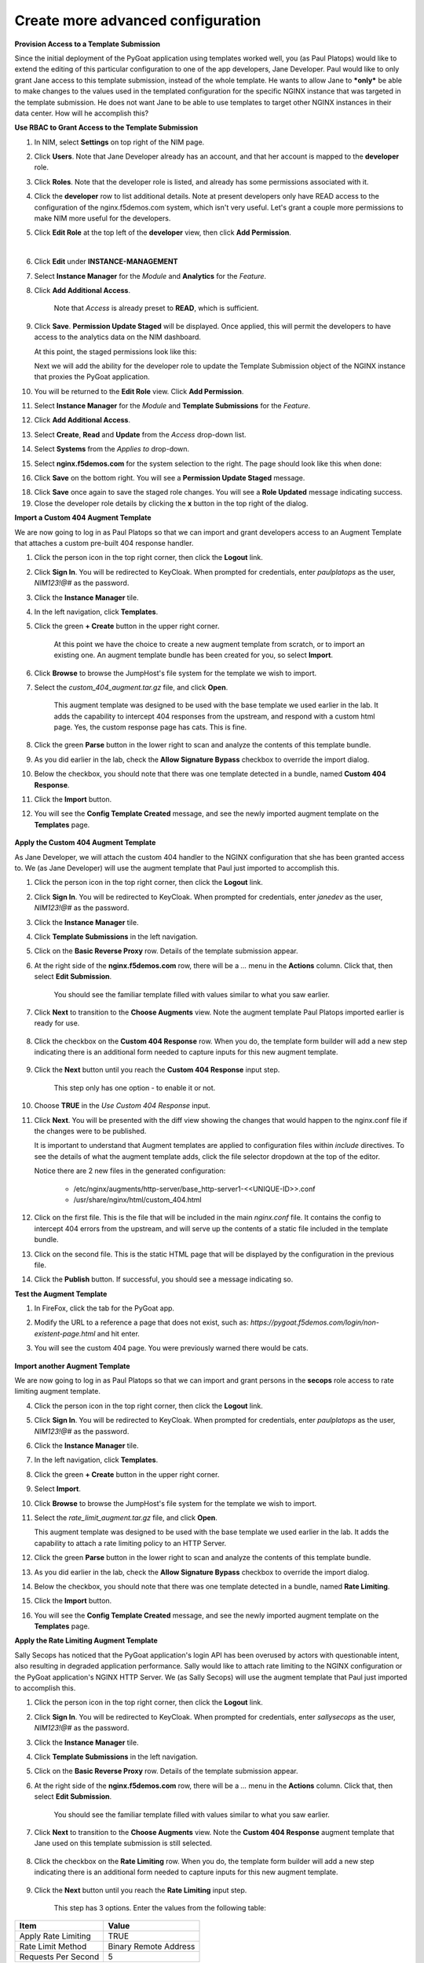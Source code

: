 Create more advanced configuration
==================================

**Provision Access to a Template Submission**

Since the initial deployment of the PyGoat application using templates worked well, you (as Paul Platops) would like to extend the editing of this particular configuration to one of the app developers, Jane Developer. Paul would like to only grant Jane access to this template submission, instead of the whole template. He wants to allow Jane to ***only*** be able to make changes to the values used in the templated configuration for the specific NGINX instance that was targeted in the template submission. He does not want Jane to be able to use templates to target other NGINX instances in their data center. How will he accomplish this?

**Use RBAC to Grant Access to the Template Submission**

1. In NIM, select **Settings** on top right of the NIM page.

   .. image:: ../images/nim-settings-icon.png
     :width: 275

2. Click **Users**. Note that Jane Developer already has an account, and that her account is mapped to the **developer** role.

   .. image:: ../images/nim-settings-users.png
     :width: 939

3. Click **Roles**. Note that the developer role is listed, and already has some permissions associated with it.

   .. image:: ../images/nim-settings-roles.png
     :width: 906

4. Click the **developer** row to list additional details. Note at present developers only have READ access to the configuration of the nginx.f5demos.com system, which isn't very useful. Let's grant a couple more permissions to make NIM more useful for the developers.

   .. image:: ../images/nim-settings-dev.png
     :width: 567

5. Click **Edit Role** at the top left of the **developer** view, then click **Add Permission**.

   .. image:: ../images/nim-settings-edit-button.png
     :width: 215
   |

   .. image:: ../images/nim-settings-edit.png
     :width: 493

6. Click **Edit** under **INSTANCE-MANAGEMENT**

   .. image:: ../images/nim-settings-edit-role.png
     :width: 570

7. Select **Instance Manager** for the *Module* and **Analytics** for the *Feature*.

   .. image:: ../images/nim-roles-access.png
     :width: 680

8. Click **Add Additional Access**.

    Note that *Access* is already preset to **READ**, which is sufficient.

9. Click **Save**. **Permission Update Staged** will be displayed. Once applied, this will permit the developers to have access to the analytics data on the NIM dashboard.

   At this point, the staged permissions look like this:

   .. image:: ../images/image-22.png
     :width: 700

   Next we will add the ability for the developer role to update the Template Submission object of the NGINX instance that proxies the PyGoat application.

10. You will be returned to the **Edit Role** view.  Click **Add Permission**.

    .. image:: ../images/nim-settings-edit.png
      :width: 493

11. Select **Instance Manager** for the *Module* and **Template Submissions** for the *Feature*.

12. Click **Add Additional Access**.

    .. image:: ../images/nim-roles-add-access.png
      :width: 726

13. Select **Create**, **Read** and **Update** from the *Access* drop-down list.

14. Select **Systems** from the *Applies to* drop-down.

15. Select **nginx.f5demos.com** for the system selection to the right.  The page should look like this when done:

    .. image:: ../images/nim-role-temp-sub.png
      :width: 797

16. Click **Save** on the bottom right. You will see a **Permission Update Staged** message.

18. Click **Save** once again to save the staged role changes. You will see a **Role Updated** message indicating success.

19. Close the developer role details by clicking the **x** button in the top right of the dialog.


**Import a Custom 404 Augment Template**

We are now going to log in as Paul Platops so that we can import and grant developers access to an Augment Template that attaches a custom pre-built 404 response handler.

1. Click the person icon in the top right corner, then click the **Logout** link.

2. Click **Sign In**. You will be redirected to KeyCloak. When prompted for credentials, enter `paulplatops` as the user, `NIM123!@#` as the password.

3. Click the **Instance Manager** tile.

4. In the left navigation, click **Templates**.

5. Click the green **+ Create** button in the upper right corner.

    At this point we have the choice to create a new augment template from scratch, or to import an existing one. An augment template bundle has been created for you, so select **Import**.

6. Click **Browse** to browse the JumpHost's file system for the template we wish to import.

7. Select the `custom_404_augment.tar.gz` file, and click **Open**.

    This augment template was designed to be used with the base template we used earlier in the lab. It adds the capability to intercept 404 responses from the upstream, and respond with a custom html page. Yes, the custom response page has cats. This is fine.

8. Click the green **Parse** button in the lower right to scan and analyze the contents of this template bundle.

9. As you did earlier in the lab, check the **Allow Signature Bypass** checkbox to override the import dialog.

10. Below the checkbox, you should note that there was one template detected in a bundle, named **Custom 404 Response**.

11. Click the **Import** button.

12. You will see the **Config Template Created** message, and see the newly imported augment template on the **Templates** page.

  .. image:: ../images/image-5.png

**Apply the Custom 404 Augment Template**

As Jane Developer, we will attach the custom 404 handler to the NGINX configuration that she has been granted access to. We (as Jane Developer) will use the augment template that Paul just imported to accomplish this.

1. Click the person icon in the top right corner, then click the **Logout** link.

2. Click **Sign In**. You will be redirected to KeyCloak. When prompted for credentials, enter `janedev` as the user, `NIM123!@#` as the password.

3. Click the **Instance Manager** tile.

4. Click **Template Submissions** in the left navigation.

5. Click on the **Basic Reverse Proxy** row. Details of the template submission appear.

6. At the right side of the **nginx.f5demos.com** row, there will be a `...` menu in the **Actions** column. Click that, then select **Edit Submission**.

    You should see the familiar template filled with values similar to what you saw earlier.

7. Click **Next** to transition to the **Choose Augments** view. Note the augment template Paul Platops imported earlier is ready for use.

    .. image:: ../images/image.png

8. Click the checkbox on the **Custom 404 Response** row. When you do, the template form builder will add a new step indicating there is an additional form needed to capture inputs for this new augment template.

    .. image:: ../images/image-1.png

9. Click the **Next** button until you reach the **Custom 404 Response** input step.

    This step only has one option - to enable it or not.

10. Choose **TRUE** in the *Use Custom 404 Response* input.

    .. image:: ../images/image-4.png

11. Click **Next**. You will be presented with the diff view showing the changes that would happen to the nginx.conf file if the changes were to be published.

    It is important to understand that Augment templates are applied to configuration files within `include` directives. To see the details of what the augment template adds, click the file selector dropdown at the top of the editor.

    .. image:: ../images/image-2.png

    Notice there are 2 new files in the generated configuration:

      - /etc/nginx/augments/http-server/base_http-server1-<<UNIQUE-ID>>.conf
      - /usr/share/nginx/html/custom_404.html

12. Click on the first file. This is the file that will be included in the main `nginx.conf` file. It contains the config to intercept 404 errors from the upstream, and will serve up the contents of a static file included in the template bundle.

13. Click on the second file. This is the static HTML page that will be displayed by the configuration in the previous file.

14. Click the **Publish** button. If successful, you should see a message indicating so.

**Test the Augment Template**

1. In FireFox, click the tab for the PyGoat app.

2. Modify the URL to a reference a page that does not exist, such as: `https://pygoat.f5demos.com/login/non-existent-page.html` and hit enter.

3. You will see the custom 404 page. You were previously warned there would be cats.

    .. image:: ../images/image-3.png

**Import another Augment Template**

We are now going to log in as Paul Platops so that we can import and grant persons in the **secops** role access to rate limiting augment template.

4. Click the person icon in the top right corner, then click the **Logout** link.

5. Click **Sign In**. You will be redirected to KeyCloak. When prompted for credentials, enter `paulplatops` as the user, `NIM123!@#` as the password.

6. Click the **Instance Manager** tile.

7. In the left navigation, click **Templates**.

8. Click the green **+ Create** button in the upper right corner.

9. Select **Import**.

10. Click **Browse** to browse the JumpHost's file system for the template we wish to import.

11. Select the `rate_limit_augment.tar.gz` file, and click **Open**.

    This augment template was designed to be used with the base template we used earlier in the lab. It adds the capability to attach a rate limiting policy to an HTTP Server.

12. Click the green **Parse** button in the lower right to scan and analyze the contents of this template bundle.

13. As you did earlier in the lab, check the **Allow Signature Bypass** checkbox to override the import dialog.

14. Below the checkbox, you should note that there was one template detected in a bundle, named **Rate Limiting**.

15. Click the **Import** button.

16. You will see the **Config Template Created** message, and see the newly imported augment template on the **Templates** page.

    .. image:: ../images/image-6.png

**Apply the Rate Limiting Augment Template**

Sally Secops has noticed that the PyGoat application's login API has been overused by actors with questionable intent, also resulting in degraded application performance. Sally would like to attach rate limiting to the NGINX configuration or the PyGoat application's NGINX HTTP Server. We (as Sally Secops) will use the augment template that Paul just imported to accomplish this.

1. Click the person icon in the top right corner, then click the **Logout** link.

2. Click **Sign In**. You will be redirected to KeyCloak. When prompted for credentials, enter `sallysecops` as the user, `NIM123!@#` as the password.

3. Click the **Instance Manager** tile.

4. Click **Template Submissions** in the left navigation.

5. Click on the **Basic Reverse Proxy** row. Details of the template submission appear.

6. At the right side of the **nginx.f5demos.com** row, there will be a `...` menu in the **Actions** column. Click that, then select **Edit Submission**.

    You should see the familiar template filled with values similar to what you saw earlier.

7. Click **Next** to transition to the **Choose Augments** view. Note the **Custom 404 Response** augment template that Jane used on this template submission is still selected.

    .. image:: ../images/image-7.png

8. Click the checkbox on the **Rate Limiting** row. When you do, the template form builder will add a new step indicating there is an additional form needed to capture inputs for this new augment template.

    .. image:: ../images/image-8.png

9. Click the **Next** button until you reach the **Rate Limiting** input step.

    This step has 3 options. Enter the values from the following table:

.. list-table:: 
   :header-rows: 1

   * - **Item**
     - **Value**
   * - Apply Rate Limiting
     - TRUE
   * - Rate Limit Method
     - Binary Remote Address
   * - Requests Per Second 
     - 5


Note: Realistically, 5 requests per second per client is extremely low. We are just using this value for illustrative purposes.

    .. image:: ../images/image-9.png

10. Click **Next**. You will be presented with the diff view showing the changes that would happen to the nginx.conf file if the changes were to be published.

    Notice that there are two changes in the diff editor: one in the http context, and one in the server context. Since the Rate Limiting template needs to insert directives into both contexts, this template emits two different include statements as pictured below.

    .. image:: ../images/image-10.png

    In addition to the changes to `nginx.conf`, there are 2 new files in the generated configuration:

      - /etc/nginx/augments/http-server/base_http-server1_*&lt;unique identifier&gt;*.conf
      - /etc/nginx/augments/http/*&lt;unique identifier&gt;*.conf

11. Click on each of these new files. They are files that will be included in the main `nginx.conf` file at the `http` and `server` contexts.

    .. image:: ../images/image-11.png

12. Click the **Publish** button. If successful, you should see a message indicating so.

**Test the Rate Limiting Augment Template**

In this final section of the lab, we will use the hey utility to test the efficacy of the rate limiting augment template that you just deployed.

1. In the UDF deployment, select the **Web Shell** access method of the **JumpHost** component.

2. In the Web Shell, run the following:

    
    hey -n 10 -c 1 -q 2 https://pygoat.f5demos.com/login/
    

This will execute a total of `10` requests using `1` concurrent worker at a rate of `2` requests per second against the `https://pygoat.f5demos.com/login/` URL. You should see output similar to the following:

    .. image:: ../images/image-12.png

Notice that all 10 requests were successful with a status code of 200 observed. Let's try increasing the rate to see what happens...

3. In the Web Shell, run the following:

    
    hey -n 10 -c 1 -q 6 https://pygoat.f5demos.com/login/
    

This will execute a total of `10` requests using `1` concurrent worker at a rate of `6` requests per second against the `https://pygoat.f5demos.com/login/` URL. If you recall, this rate is above the rate limiting threshold you set in the augment template. You should see output similar to the following:

    .. image:: ../images/image-13.png

Notice that the first requests were successful with a status code of 200 observed. Then, they started to receive status code 503 (Service Unavailable), indicating that this client has been rate limited for exceeding the threshold you set.


**Examine additional Custom Templates**

Finally, to conclude this lab, we will log in as Paul Platops and import additional template examples developed by the NGINX community. Some are simple, such as a basic location block, while others are more advanced, like health checks and OIDC. These examples will demonstrate the flexibility of this feature and the wide variety of use cases it supports. Many of these templates can be customized to suit your needs, depending on your specific NGINX use cases.

1. Click the person icon in the top right corner, then click the **Logout** link.

2. Click **Sign In**. You will be redirected to KeyCloak. When prompted for credentials, enter the following: 

   | User: `paulplatops`
   | Password: `NIM123!@#`

3. Click the **Instance Manager** tile.

4. In the left navigation, click **Templates**.

5. Click the green **+ Create** button in the upper right corner.

6. Click **Browse** to select a template to import from the JumpHost's file system.

7. Select the `n1_templates_http_examples.tar.gz` file, and click **Open**.

    There is a wide selection of templates here for common NGINX use-cases.

8. Click the green **Parse** button in the lower right to scan and analyze the contents of this template bundle.

9. As you did earlier in the lab, check the **Allow Signature Bypass** checkbox to override the import dialog.

10. Below the checkbox, you should note that there are multiple Templates detected in the bundle.

    .. image:: ../images/nim-templates-bundle.png
     :width: 683

11. Click the **Import** button at the bottom right.


**Conclusion**

As you have witnessed, NIM's Templating framework gives organizations the control they need to empower users of their NGINX platform. Via templates, these users can apply use cases to their application delivery tier without requiring they be NGINX configuration experts. Additionally, the framework allows organizations to provide this capability to users in a "least-privileged" manner - only granting them permissions to execute templates on the instances they have been assigned. This ensures compliance, and significantly narrows the "blast radius" in the event an outage occurs due to human error while configuring.

